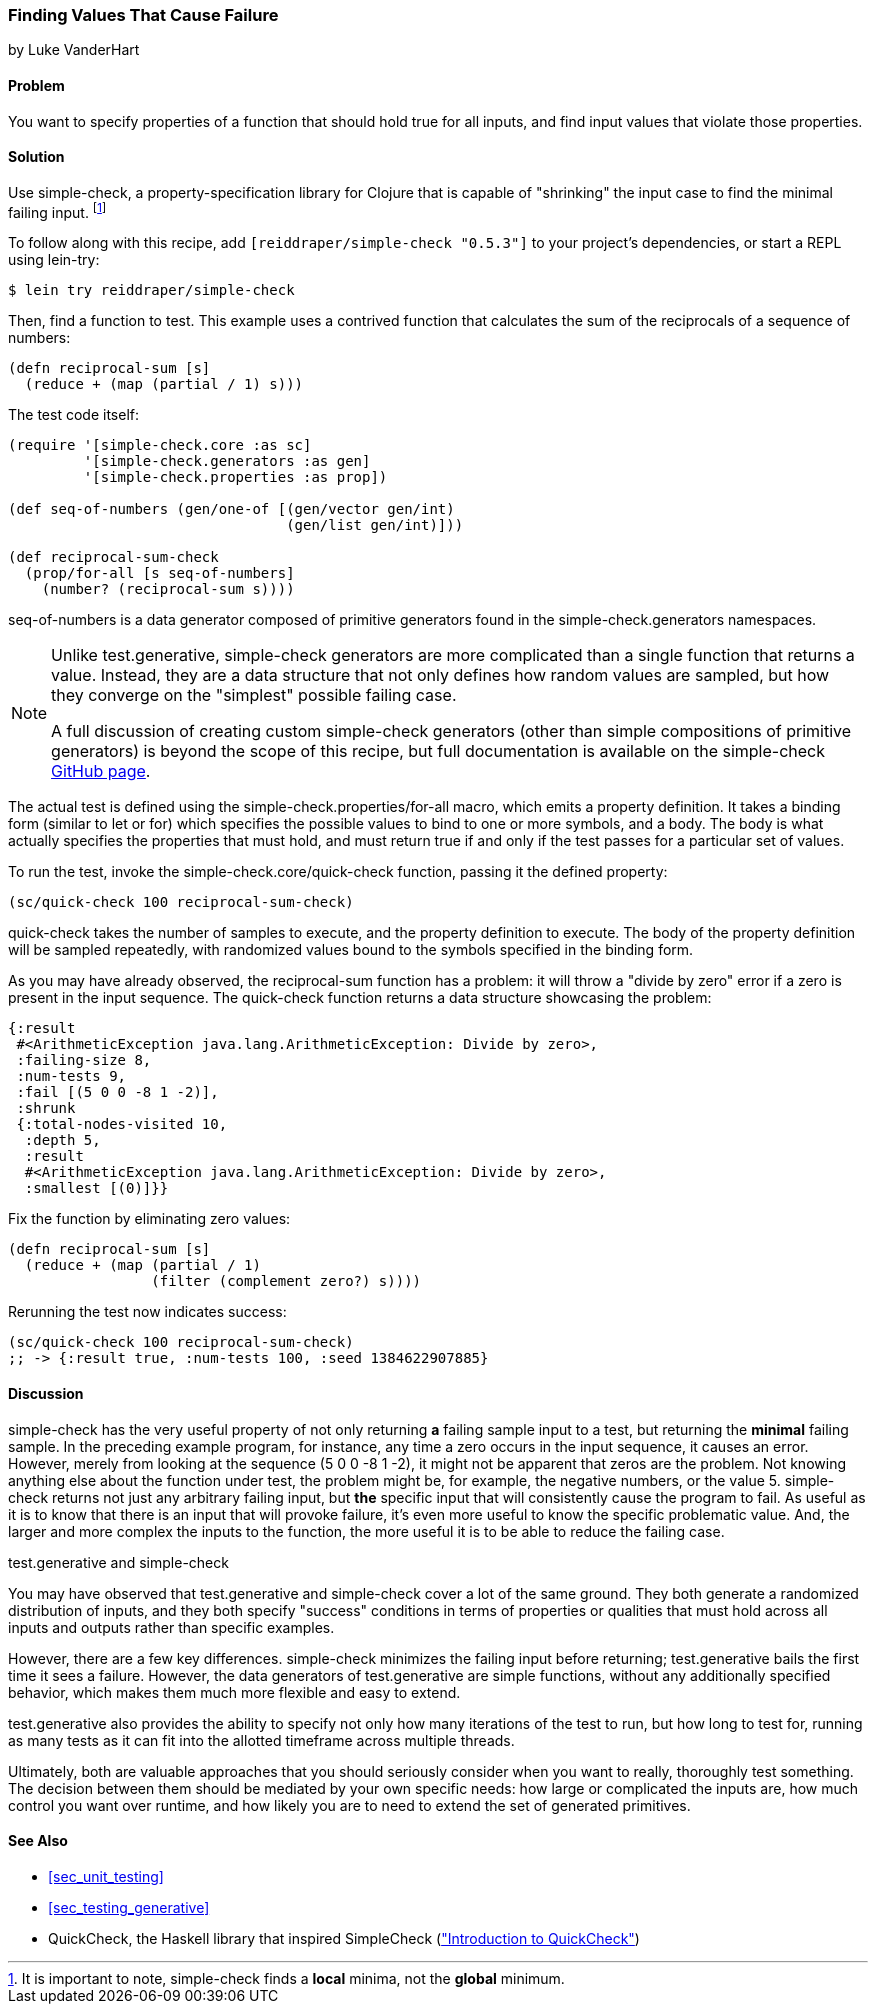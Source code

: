 [[sec_simplecheck]]
=== Finding Values That Cause Failure

[role="byline"]
by Luke VanderHart

==== Problem

You want to specify properties of a function that should hold true for
all inputs, and find input values that violate those properties.

==== Solution

Use +simple-check+, a property-specification library for Clojure that
is capable of "shrinking" the input case to find the minimal failing
input. footnote:[It is important to note, +simple-check+ finds a
*local* minima, not the *global* minimum.]

To follow along with this recipe, add `[reiddraper/simple-check "0.5.3"]` to your project's dependencies, or start a REPL using +lein-try+:

[source,shell-session]
----
$ lein try reiddraper/simple-check
----

Then, find a function to test. This example uses a contrived function
that calculates the sum of the reciprocals of a sequence of numbers:

[source,clojure]
----
(defn reciprocal-sum [s]
  (reduce + (map (partial / 1) s)))
----

The test code itself:

[source,clojure]
----
(require '[simple-check.core :as sc]
         '[simple-check.generators :as gen]
         '[simple-check.properties :as prop])

(def seq-of-numbers (gen/one-of [(gen/vector gen/int)
                                 (gen/list gen/int)]))

(def reciprocal-sum-check
  (prop/for-all [s seq-of-numbers]
    (number? (reciprocal-sum s))))
----

+seq-of-numbers+ is a data generator composed of primitive
generators found in the +simple-check.generators+ namespaces.

[NOTE]
====

Unlike +test.generative+, +simple-check+ generators are more complicated
than a single function that returns a value. Instead, they are a data
structure that not only defines how random values are sampled, but how
they converge on the "simplest" possible failing case.

A full discussion of creating custom +simple-check+ generators (other
than simple compositions of primitive generators) is beyond the scope
of this recipe, but full documentation is available on the
+simple-check+ https://github.com/reiddraper/simple-check[GitHub page].
====

The actual test is defined using the +simple-check.properties/for-all+
macro, which emits a property definition. It takes a binding form
(similar to +let+ or +for+) which specifies the possible values to
bind to one or more symbols, and a body. The body is what actually
specifies the properties that must hold, and must return +true+ if and
only if the test passes for a particular set of values.

To run the test, invoke the +simple-check.core/quick-check+ function,
passing it the defined property:

[source,clojure]
----
(sc/quick-check 100 reciprocal-sum-check)
----

+quick-check+ takes the number of samples to execute, and the property
definition to execute. The body of the property definition will be
sampled repeatedly, with randomized values bound to the symbols
specified in the binding form.

As you may have already observed, the +reciprocal-sum+ function has a
problem: it will throw a "divide by zero" error if a zero is present
in the input sequence. The +quick-check+ function returns a data
structure showcasing the problem:

[source,clojure]
----
{:result
 #<ArithmeticException java.lang.ArithmeticException: Divide by zero>,
 :failing-size 8,
 :num-tests 9,
 :fail [(5 0 0 -8 1 -2)],
 :shrunk
 {:total-nodes-visited 10,
  :depth 5,
  :result
  #<ArithmeticException java.lang.ArithmeticException: Divide by zero>,
  :smallest [(0)]}}
----

Fix the function by eliminating zero values:

[source,clojure]
----
(defn reciprocal-sum [s]
  (reduce + (map (partial / 1)
                 (filter (complement zero?) s))))
----

Rerunning the test now indicates success:

[source,clojure]
----
(sc/quick-check 100 reciprocal-sum-check)
;; -> {:result true, :num-tests 100, :seed 1384622907885}
----

==== Discussion

+simple-check+ has the very useful property of not only returning
*a* failing sample input to a test, but returning the *minimal*
failing sample. In the preceding example program, for instance, any time a
zero occurs in the input sequence, it causes an error. However, merely
from looking at the sequence +(5 0 0 -8 1 -2)+, it might not be
apparent that zeros are the problem. Not knowing anything else about
the function under test, the problem might be, for example, the
negative numbers, or the value +5+. +simple-check+ returns not just any
arbitrary failing input, but *the* specific input that will
consistently cause the program to fail. As useful as it is to know
that there is an input that will provoke failure, it's even more
useful to know the specific problematic value. And, the larger and
more complex the inputs to the function, the more useful it is to be
able to reduce the failing case.

.test.generative and simple-check
****
You may have observed that +test.generative+ and +simple-check+ cover a
lot of the same ground. They both generate a randomized distribution
of inputs, and they both specify "success" conditions in terms of
properties or qualities that must hold across all inputs and outputs
rather than specific examples.

However, there are a few key differences. +simple-check+ minimizes the
failing input before returning; test.generative bails the first time
it sees a failure. However, the data generators of test.generative are
simple functions, without any additionally specified behavior, which
makes them much more flexible and easy to extend.

test.generative also provides the ability to specify not only how many
iterations of the test to run, but how long to test for, running as
many tests as it can fit into the allotted timeframe across multiple threads.

Ultimately, both are valuable approaches that you should seriously
consider when you want to really, thoroughly test something. The
decision between them should be mediated by your own specific needs:
how large or complicated the inputs are, how much control you want
over runtime, and how likely you are to need to extend the set of
generated primitives.
****

==== See Also

* <<sec_unit_testing>>
* <<sec_testing_generative>>
* QuickCheck, the Haskell library that inspired SimpleCheck (http://www.haskell.org/haskellwiki/Introduction_to_QuickCheck2["Introduction to QuickCheck"])
